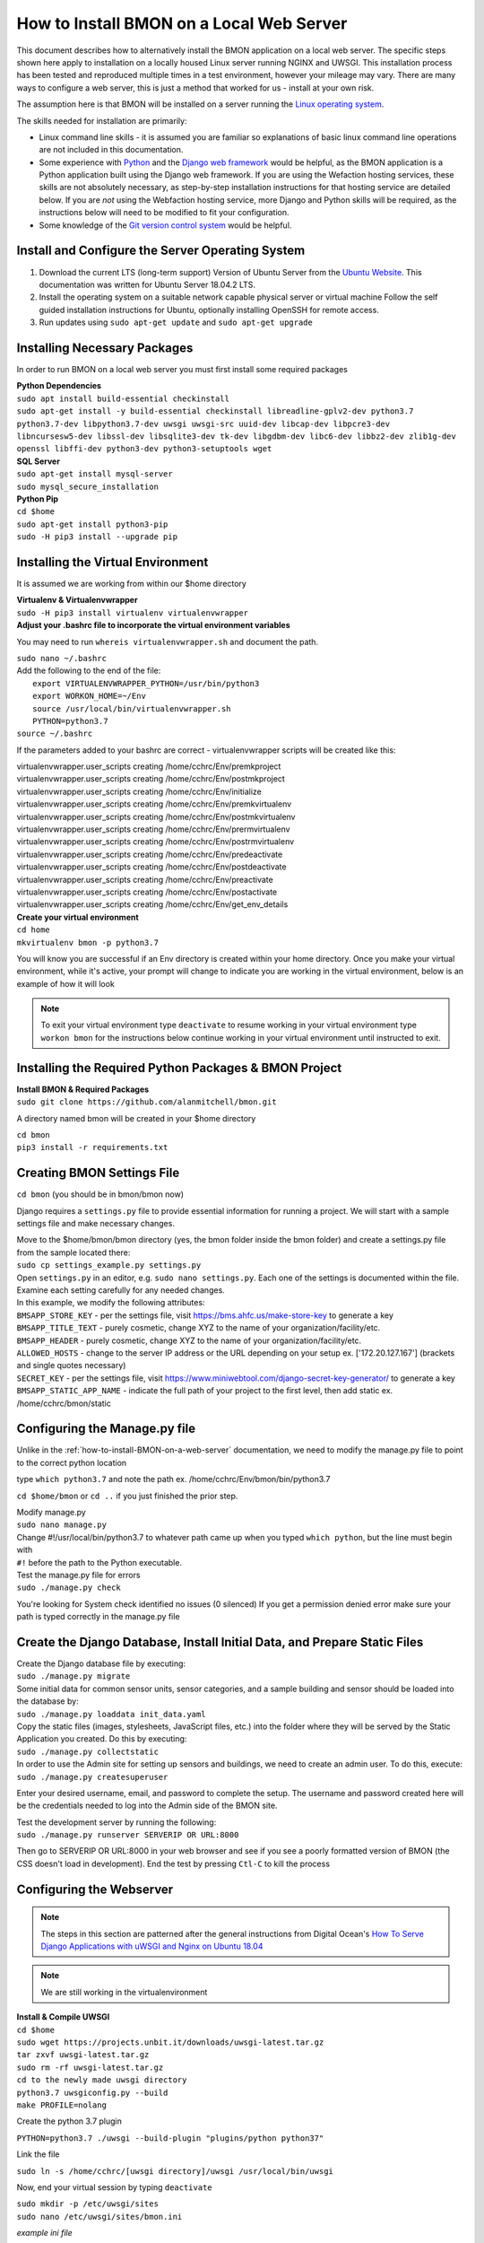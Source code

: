 .. _how-to-install-BMON-locally:

How to Install BMON on a Local Web Server
=========================================

This document describes how to alternatively install the BMON application on a local web
server. The specific steps shown here apply to installation on a locally
housed Linux server running NGINX and UWSGI. This installation process has been tested and reproduced
multiple times in a test environment, however your mileage may vary. There are many ways to 
configure a web server, this is just a method that worked for us - install at your own
risk. 

The assumption here is that BMON will be installed on a server running
the `Linux operating system <https://www.ubuntu.com/download/server/>`_.

The skills needed for installation are primarily:

*  Linux command line skills - it is assumed you are familiar so explanations of basic linux command line operations are not included in this documentation.
*  Some experience with `Python <https://www.python.org/>`_ and the `Django
   web framework <https://www.djangoproject.com/>`_ would be helpful,
   as the BMON application is a Python application built using the
   Django web framework. If you are using the Wefaction hosting
   services, these skills are not absolutely necessary, as step-by-step
   installation instructions for that hosting service are detailed below.
   If you are *not* using the Webfaction hosting service, more Django
   and Python skills will be required, as the instructions below will
   need to be modified to fit your configuration.
*  Some knowledge of the `Git version control
   system <http://git-scm.com/>`_ would be helpful.
   
   
Install and Configure the Server Operating System
--------------------------------------------------

#. Download the current LTS (long-term support) Version of Ubuntu Server from the `Ubuntu Website <https://www.ubuntu.com/download/server/>`_. This documentation was written for Ubuntu Server 18.04.2 LTS.
   
#. Install the operating system on a suitable network capable physical server or virtual machine 
   Follow the self guided installation instructions for Ubuntu, optionally installing OpenSSH for remote access.
   
#. Run updates using ``sudo apt-get update`` and ``sudo apt-get upgrade``

 
Installing Necessary Packages
-----------------------------

In order to run BMON on a local web server you must first install some required packages

| **Python Dependencies**
| ``sudo apt install build-essential checkinstall``
| ``sudo apt-get install -y build-essential checkinstall libreadline-gplv2-dev python3.7 python3.7-dev libpython3.7-dev uwsgi uwsgi-src uuid-dev libcap-dev libpcre3-dev libncursesw5-dev libssl-dev libsqlite3-dev tk-dev libgdbm-dev libc6-dev libbz2-dev zlib1g-dev openssl libffi-dev python3-dev python3-setuptools wget``


| **SQL Server**
| ``sudo apt-get install mysql-server``
| ``sudo mysql_secure_installation``
   
| **Python Pip** 
| ``cd $home``
| ``sudo apt-get install python3-pip``
| ``sudo -H pip3 install --upgrade pip``


Installing the Virtual Environment
-----------------------------------
It is assumed we are working from within our $home directory

| **Virtualenv & Virtualenvwrapper**
| ``sudo -H pip3 install virtualenv virtualenvwrapper``

| **Adjust your .bashrc file to incorporate the virtual environment variables**
You may need to run ``whereis virtualenvwrapper.sh`` and document the path.

| ``sudo nano ~/.bashrc``

|   Add the following to the end of the file:
|	``export VIRTUALENVWRAPPER_PYTHON=/usr/bin/python3``
|	``export WORKON_HOME=~/Env``
|	``source /usr/local/bin/virtualenvwrapper.sh``
|	``PYTHON=python3.7``

| ``source ~/.bashrc`` 

If the parameters added to your bashrc are correct - virtualenvwrapper scripts will be created like this:

| virtualenvwrapper.user_scripts creating /home/cchrc/Env/premkproject
| virtualenvwrapper.user_scripts creating /home/cchrc/Env/postmkproject
| virtualenvwrapper.user_scripts creating /home/cchrc/Env/initialize
| virtualenvwrapper.user_scripts creating /home/cchrc/Env/premkvirtualenv
| virtualenvwrapper.user_scripts creating /home/cchrc/Env/postmkvirtualenv
| virtualenvwrapper.user_scripts creating /home/cchrc/Env/prermvirtualenv
| virtualenvwrapper.user_scripts creating /home/cchrc/Env/postrmvirtualenv
| virtualenvwrapper.user_scripts creating /home/cchrc/Env/predeactivate
| virtualenvwrapper.user_scripts creating /home/cchrc/Env/postdeactivate
| virtualenvwrapper.user_scripts creating /home/cchrc/Env/preactivate
| virtualenvwrapper.user_scripts creating /home/cchrc/Env/postactivate
| virtualenvwrapper.user_scripts creating /home/cchrc/Env/get_env_details

| **Create your virtual environment**
| ``cd home``
| ``mkvirtualenv bmon -p python3.7``

You will know you are successful if an Env directory is created within your home directory.
Once you make your virtual environment, while it's active, your prompt will change
to indicate you are working in the virtual environment, below is an example of how it will look

.. image:: /_static/environments.jpg

.. note:: To exit your virtual environment type ``deactivate`` to resume working in your virtual environment type ``workon bmon`` for the instructions below continue working in your virtual environment until instructed to exit.

Installing the Required Python Packages & BMON Project
------------------------------------------------------

| **Install BMON & Required Packages**

| ``sudo git clone https://github.com/alanmitchell/bmon.git``

A directory named bmon will be created in your $home directory

| ``cd bmon``

| ``pip3 install -r requirements.txt``

Creating BMON Settings File
---------------------------

``cd bmon`` (you should be in bmon/bmon now)

Django requires a ``settings.py`` file to provide essential information for running a project. We will start with a sample settings file and make necessary changes.

| Move to the $home/bmon/bmon directory (yes, the bmon folder inside the bmon folder) and create a settings.py file from the sample located there:
| ``sudo cp settings_example.py settings.py``

| Open ``settings.py`` in an editor, e.g. ``sudo nano settings.py``. Each one of the settings is documented within the file. Examine each setting carefully for any needed changes.

| In this example, we modify the following attributes:
| ``BMSAPP_STORE_KEY`` - per the settings file, visit https://bms.ahfc.us/make-store-key to generate a key
| ``BMSAPP_TITLE_TEXT`` - purely cosmetic, change XYZ to the name of your organization/facility/etc.
| ``BMSAPP_HEADER`` - purely cosmetic, change XYZ to the name of your organization/facility/etc.
| ``ALLOWED_HOSTS`` - change to the server IP address or the URL depending on your setup ex. ['172.20.127.167'] (brackets and single quotes necessary)
| ``SECRET_KEY`` - per the settings file, visit https://www.miniwebtool.com/django-secret-key-generator/ to generate a key 
| ``BMSAPP_STATIC_APP_NAME`` - indicate the full path of your project to the first level, then add static ex. /home/cchrc/bmon/static

Configuring the Manage.py file
------------------------------
Unlike in the :ref:`how-to-install-BMON-on-a-web-server` documentation, we need to modify the manage.py file to point to the correct python location

type ``which python3.7`` and note the path ex. /home/cchrc/Env/bmon/bin/python3.7

``cd $home/bmon`` or ``cd ..`` if you just finished the prior step.

| Modify manage.py
| ``sudo nano manage.py``
| Change #!/usr/local/bin/python3.7 to whatever path came up when you typed ``which python``, but the line must begin with
| ``#!`` before the path to the Python executable.

| Test the manage.py file for errors 
| ``sudo ./manage.py check``

You're looking for System check identified no issues (0 silenced)
If you get a permission denied error make sure your path is typed correctly in the manage.py file

Create the Django Database, Install Initial Data, and Prepare Static Files
--------------------------------------------------------------------------

| Create the Django database file by executing:
| ``sudo ./manage.py migrate``

| Some initial data for common sensor units, sensor categories, and a
   sample building and sensor should be loaded into the database by:
| ``sudo ./manage.py loaddata init_data.yaml``

| Copy the static files (images, stylesheets, JavaScript files, etc.)
   into the folder where they will be served by the Static Application
   you created. Do this by executing:
| ``sudo ./manage.py collectstatic``

| In order to use the Admin site for setting up sensors and buildings,
   we need to create an admin user. To do this, execute:
| ``sudo ./manage.py createsuperuser``

Enter your desired username, email, and password to complete the
setup. The username and password created here will be the credentials
needed to log into the Admin side of the BMON site.

| Test the development server by running the following:
| ``sudo ./manage.py runserver SERVERIP OR URL:8000``

Then go to SERVERIP OR URL:8000 in your web browser and see if you see a poorly formatted version of BMON (the CSS doesn't load in development). End the test by pressing ``Ctl-C`` to kill the process 

Configuring the Webserver
-------------------------
   
.. note:: The steps in this section are patterned after the general instructions from Digital Ocean's `How To Serve Django Applications with uWSGI and Nginx on Ubuntu 18.04 <https://www.digitalocean.com/community/tutorials/how-to-serve-flask-applications-with-uswgi-and-nginx-on-ubuntu-18-04>`_

.. note:: We are still working in the virtualenvironment

| **Install & Compile UWSGI**
| ``cd $home``
| ``sudo wget https://projects.unbit.it/downloads/uwsgi-latest.tar.gz``
| ``tar zxvf uwsgi-latest.tar.gz``
| ``sudo rm -rf uwsgi-latest.tar.gz``
| ``cd to the newly made uwsgi directory``
| ``python3.7 uwsgiconfig.py --build``
| ``make PROFILE=nolang``

Create the python 3.7 plugin

| ``PYTHON=python3.7 ./uwsgi --build-plugin "plugins/python python37"``

Link the file

| ``sudo ln -s /home/cchrc/[uwsgi directory]/uwsgi /usr/local/bin/uwsgi``

Now, end your virtual session by typing ``deactivate``


| ``sudo mkdir -p /etc/uwsgi/sites``

| ``sudo nano /etc/uwsgi/sites/bmon.ini``

*example ini file*

----------------------

| [uwsgi]
| plugins-dir = /home/cchrc/[uwsgi directory]
| plugin = python37
| 
| project = bmon
| uid = cchrc
| base = /home/%(uid)
| 
| chdir = %(base)/%(project)
| home = %(base)/Env/%(project)
| module = %(project).wsgi:application
| pythonpath = %(base)/Env/%(project)/bin/python3.7
| 
| master = true
| processes = 5
| 
| socket = /run/uwsgi/%(project).sock
| chown-socket = %(uid):www-data
| chmod-socket = 660

----------------------

Explanation:

| plugins-dir = the location of your uwsgi install
| plugin = tells uwsgi to use python 3.7 as default
| chown-socket = YOURUSERNAME:www-data
| home = /path/to/home/Env/bmon
| chdir = /path/to/project
| pythonpath = /path/to/home/Env/bmon
| wsgi-file = /path/to/home/bmon/bmon/wsgi.py


| **Create a Service File**
| ``sudo nano /etc/systemd/system/uwsgi.service``

*example service file*

----------------------

| [Unit]
| Description=uWSGI Emperor service
| 
| [Service]
| ExecStartPre=/bin/bash -c 'mkdir -p /run/uwsgi; chown cchrc:www-data /run/uwsgi'
| ExecStart=/usr/local/bin/uwsgi --emperor /etc/uwsgi/sites
| Restart=always
| KillSignal=SIGQUIT
| Type=notify
| NotifyAccess=all
| 
| [Install]
| WantedBy=multi-user.target

----------------------

| The only portion of the service file that needs to be modified in your installation is
| ``ExecStartPre=/bin/bash -c 'mkdir -p /run/uwsgi; chown cchrc:www-data /run/uwsgi'``
where chown should indicate YOURUSERNAME:www-data

``cd $home``


| **Install NGINX**

| ``sudo apt-get install nginx``

| ``sudo nano /etc/nginx/sites-available/bmon``

*example bmon settings file*

----------------------

| server {
| listen 80;
| server_name 172.20.127.197;
| 
| location = /favicon.ico { access_log off; log_not_found off; }
| location /static/ {
| root /home/cchrc/bmon;
| }
| 
| location / {
| include uwsgi_params;
| uwsgi_pass unix:/run/uwsgi/bmon.sock;
| }
| }


----------------------

The only portion of this file that needs to be changed is ``server_name`` which should be changed to either your server IP address or URL and ``root`` should reflect your own directory structure.

| Enable the Site
| ``sudo ln -s /etc/nginx/sites-available/bmon /etc/nginx/sites-enabled``

| Create a uwsgi run directory
| ``sudo mkdir /run/uwsgi``
| ``sudo chown -R cchrc:www-data /run/uwsgi``
| ``sudo chmod -R 774 /run/uwsgi``


| Change some owners and permissions to make sure the files are accessible 

| ``sudo chown -R cchrc:www-data /home/cchrc``
| ``sudo chmod -R 774 /home/cchrc/``

Here, you would substitute YOURUSERNAME where cchrc is and /your/home/path where /home/cchrc is

Create an override file (this was done to fix some errors)

| ``sudo mkdir /etc/systemd/system/nginx.service.d``

| ``sudo nano /etc/systemd/system/nginx.service.d/override.conf``

Put a space in the file and save

Change owners and permissions for the override file

| ``sudo chmod 666 /etc/systemd/system/nginx.service.d/override.conf``
| ``sudo chown cchrc:www-data /etc/systemd/system/nginx.service.d/override.conf``

| ``sudo printf "[Service]\nExecStartPost=/bin/sleep 0.1\n" > /etc/systemd/system/nginx.service.d/override.conf``

Start the Server
------------------

| ``sudo systemctl daemon-reload``
| ``sudo systemctl restart nginx``

| ``sudo nginx -t``
| you want to see the following 
| nginx: the configuration file /etc/nginx/nginx.conf syntax is ok
| nginx: configuration file /etc/nginx/nginx.conf test is successful

| ``sudo systemctl start uwsgi``

To check the status of any process type the following: ``sudo systemctl status SERVICENAME`` (ex. nginx)

You should now be able to reach your project by going to its respective domain name or IP address from your preferred web browser.

| If you are unable to access the site through your web browser you can test by entering
| ``sudo uwsgi --http SERVERIP OR URL:8080 --home /home/cchrc/Env/bmon --chdir /home/cchrc/bmon -w bmon.wsgi``
and visiting the URL.
| reviewing the nginx error log may also help troubleshoot ``sudo tail -30 /var/log/nginx/error.log`` If you see messages about /run/uwsgi/bmon.sock failed (2: No such file or directory) while connecting to upstream it usually means you need to rerun the permission settings for the /run/uwsgi folder.

.. note:: change the IP address in the line above with either your server's ip address or URL specified in your configuration

If everything works, do the following to have nginx uwsgi start automatically

| ``sudo systemctl enable nginx``
| ``sudo systemctl enable uwsgi``


Cron Jobs
---------

One cron job is necessary for the BMON application. To edit the your
crontab file, execute ``crontab -e``. Then, add the following line to
the file:

::

    */5 * * * * /home/cchrc/bmon/manage.py runscript main_cron > /dev/null 2>&1

This cron job: 

* creates calculated reading values and stores Internet weather data in the reading database every half hour
* checks for active Alert Conditions every five minutes 
* creates a daily status line in the log file indicating how many sensor readings were stored in the database during the past day (viewable by browsing to ``<Domain URL>/show_log``) 
* creates a backup of the main Django database every day, and 
* creates a backup of the reading database every three days
